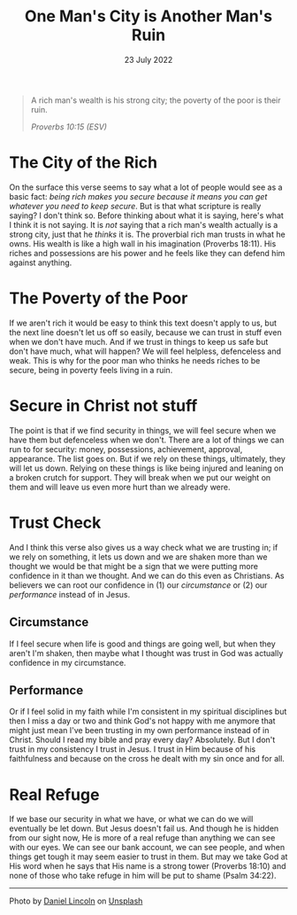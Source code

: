 #+title: One Man's City is Another Man's Ruin
#+date: 23 July 2022
#+POST_IMAGE: ruin-7.jpg
#+POST_TYPE: article
#+POST_CLASS: article
#+DEVO_POST_TAGS: devotional
#+OPTIONS: devo-title-headline:t  devo-share-links:t
#+DESCRIPTION: Relying on wealth for security - the perspective of a 'have' and 'have not'
#+SNIPPET: On the surface this verse seems to say what a lot of people would see as a basic fact: being rich makes you secure because it means whatever you need you can get it. But is that all scripture is really saying?



[[../img/ruin-7.jpg]]

#+begin_quote
A rich man's wealth is his strong city;
the poverty of the poor is their ruin.

/Proverbs 10:15 (ESV)/
#+end_quote

* The City of the Rich
  On the surface this verse seems to say what a lot of people would see as a basic fact: /being rich makes you secure because it means you can get whatever you need to keep secure/. But is that what scripture is really saying? I don't think so. Before thinking about what it is saying, here's what I think it is not saying. It is /not/ saying that a rich man's wealth actually is a strong city, just that he /thinks/ it is. The proverbial rich man trusts in what he owns. His wealth is like a high wall in his imagination (Proverbs 18:11). His riches and possessions are his power and he feels like they can defend him against anything.

* The Poverty of the Poor
  If we aren't rich it would be easy to think this text doesn't apply to us, but the next line doesn't let us off so easily, because we can trust in stuff even when we don't have much. And if we trust in things to keep us safe but don't have much, what will happen? We will feel helpless, defenceless and weak. This is why for the poor man who thinks he needs riches to be secure, being in poverty feels living in a ruin.

* Secure in Christ not stuff
  The point is that if we find security in things, we will feel secure when we have them but defenceless when we don't. There are a lot of things we can run to for security: money, possessions, achievement, approval, appearance. The list goes on. But if we rely on these things, ultimately, they will let us down. Relying on these things is like being injured and leaning on a broken crutch for support. They will break when we put our weight on them and will leave us even more hurt than we already were.

* Trust Check
  And I think this verse also gives us a way check what we are trusting in; if we rely on something, it lets us down and we are shaken more than we thought we would be that might be a sign that we were putting more confidence in it than we thought. And we can do this even as Christians. As believers we can root our confidence in (1) our /circumstance/ or (2) our /performance/ instead of in Jesus.

** Circumstance
   If I feel secure when life is good and things are going well, but when they aren't I'm shaken, then maybe what I thought was trust in God was actually confidence in my circumstance.

** Performance
   Or if I feel solid in my faith while I'm consistent in my spiritual disciplines but then I miss a day or two and think God's not happy with me anymore that might just mean I've been trusting in my own performance instead of in Christ. Should I read my bible and pray every day? Absolutely. But I don't trust in my consistency I trust in Jesus. I trust in Him because of his faithfulness and because on the cross he dealt with my sin once and for all.

* Real Refuge
  If we base our security in what we have, or what we can do we will eventually be let down. But Jesus doesn't fail us. And though he is hidden from our sight now, He is more of a real refuge than anything we can see with our eyes. We can see our bank account, we can see people, and when things get tough it may seem easier to trust in them. But may we take God at His word when he says that His name is a strong tower (Proverbs 18:10) and none of those who take refuge in him will be put to shame (Psalm 34:22). 



#+begin_export html
<hr>
<span>Photo by </span><a href="https://unsplash.com/@danny_lincoln?utm_source=unsplash&utm_medium=referral&utm_content=creditCopyText">Daniel Lincoln</a><span> on </span><a 
href="https://unsplash.com/s/photos/ruin?utm_source=unsplash&utm_medium=referral&utm_content=creditCopyText">Unsplash</a>
#+end_export  
